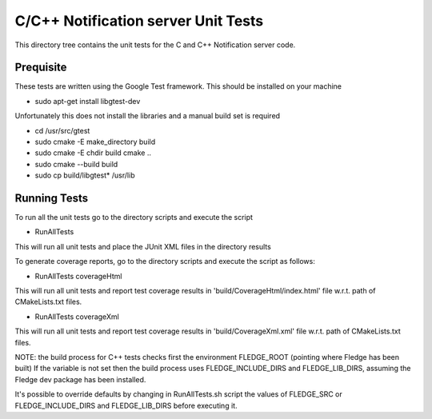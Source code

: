 ************************************
C/C++ Notification server Unit Tests
************************************

This directory tree contains the unit tests for the C and C++ Notification server code.

Prequisite
==========

These tests are written using the Google Test framework. This should be installed on your machine

- sudo apt-get install libgtest-dev

Unfortunately this does not install the libraries and a manual build set is required

- cd /usr/src/gtest
- sudo cmake -E make_directory build
- sudo cmake -E chdir build cmake ..
- sudo cmake --build build
- sudo cp build/libgtest* /usr/lib

Running Tests
=============

To run all the unit tests go to the directory scripts and execute the script

- RunAllTests

This will run all unit tests and place the JUnit XML files in the directory results

To generate coverage reports, go to the directory scripts and execute the script as follows:

- RunAllTests coverageHtml

This will run all unit tests and report test coverage results in 'build/CoverageHtml/index.html' file w.r.t. path of CMakeLists.txt files.

- RunAllTests coverageXml

This will run all unit tests and report test coverage results in 'build/CoverageXml.xml' file w.r.t. path of CMakeLists.txt files.

NOTE:
the build process for C++ tests checks first the environment FLEDGE_ROOT (pointing where Fledge has been built)
If the variable is not set then the build process uses FLEDGE_INCLUDE_DIRS and FLEDGE_LIB_DIRS, assuming the Fledge dev package has been installed.

It's possible to override defaults by changing in RunAllTests.sh script the values of FLEDGE_SRC or FLEDGE_INCLUDE_DIRS and FLEDGE_LIB_DIRS before executing it.
